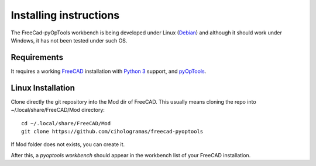 Installing instructions
=======================

The FreeCad-pyOpTools workbench is being developed under Linux
(`Debian <http://debian.org>`_) and although it should work under Windows, it
has not been tested under such OS.

Requirements
------------

It requires a working `FreeCAD <http://freecadweb.org>`_ installation with
`Python 3 <http://www.python.org>`_ support, and `pyOpTools
<https://github.com/cihologramas/pyoptools>`_.

Linux Installation
------------------

Clone directly the git repository into the Mod dir of FreeCAD. This usually
means cloning the repo into ~/.local/share/FreeCAD/Mod directory::

  cd ~/.local/share/FreeCAD/Mod
  git clone https://github.com/cihologramas/freecad-pyoptools

If Mod folder does not exists, you can create it.

After this, a `pyoptools workbench` should appear in the workbench list of your
FreeCAD installation.

